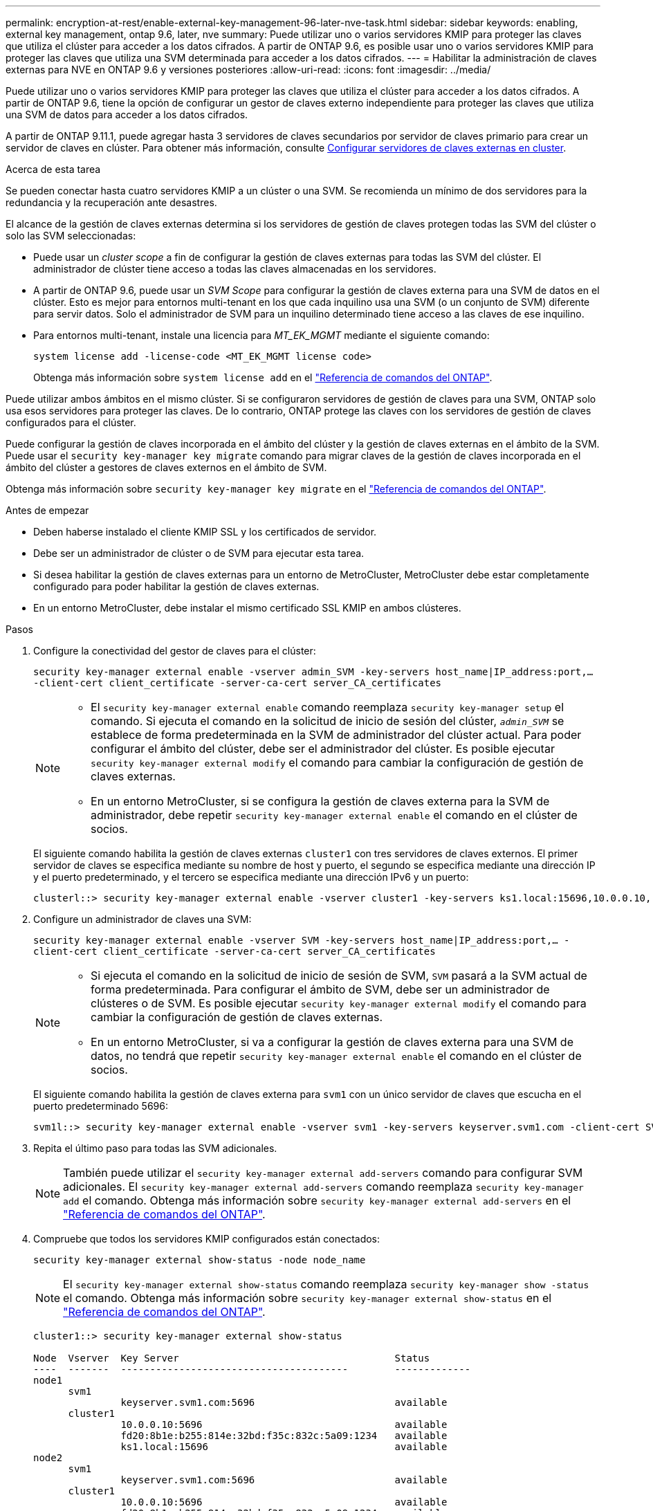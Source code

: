 ---
permalink: encryption-at-rest/enable-external-key-management-96-later-nve-task.html 
sidebar: sidebar 
keywords: enabling, external key management, ontap 9.6, later, nve 
summary: Puede utilizar uno o varios servidores KMIP para proteger las claves que utiliza el clúster para acceder a los datos cifrados. A partir de ONTAP 9.6, es posible usar uno o varios servidores KMIP para proteger las claves que utiliza una SVM determinada para acceder a los datos cifrados. 
---
= Habilitar la administración de claves externas para NVE en ONTAP 9.6 y versiones posteriores
:allow-uri-read: 
:icons: font
:imagesdir: ../media/


[role="lead"]
Puede utilizar uno o varios servidores KMIP para proteger las claves que utiliza el clúster para acceder a los datos cifrados. A partir de ONTAP 9.6, tiene la opción de configurar un gestor de claves externo independiente para proteger las claves que utiliza una SVM de datos para acceder a los datos cifrados.

A partir de ONTAP 9.11.1, puede agregar hasta 3 servidores de claves secundarios por servidor de claves primario para crear un servidor de claves en clúster. Para obtener más información, consulte xref:configure-cluster-key-server-task.html[Configurar servidores de claves externas en cluster].

.Acerca de esta tarea
Se pueden conectar hasta cuatro servidores KMIP a un clúster o una SVM. Se recomienda un mínimo de dos servidores para la redundancia y la recuperación ante desastres.

El alcance de la gestión de claves externas determina si los servidores de gestión de claves protegen todas las SVM del clúster o solo las SVM seleccionadas:

* Puede usar un _cluster scope_ a fin de configurar la gestión de claves externas para todas las SVM del clúster. El administrador de clúster tiene acceso a todas las claves almacenadas en los servidores.
* A partir de ONTAP 9.6, puede usar un _SVM Scope_ para configurar la gestión de claves externa para una SVM de datos en el clúster. Esto es mejor para entornos multi-tenant en los que cada inquilino usa una SVM (o un conjunto de SVM) diferente para servir datos. Solo el administrador de SVM para un inquilino determinado tiene acceso a las claves de ese inquilino.
* Para entornos multi-tenant, instale una licencia para _MT_EK_MGMT_ mediante el siguiente comando:
+
`system license add -license-code <MT_EK_MGMT license code>`

+
Obtenga más información sobre `system license add` en el link:https://docs.netapp.com/us-en/ontap-cli/system-license-add.html["Referencia de comandos del ONTAP"^].



Puede utilizar ambos ámbitos en el mismo clúster. Si se configuraron servidores de gestión de claves para una SVM, ONTAP solo usa esos servidores para proteger las claves. De lo contrario, ONTAP protege las claves con los servidores de gestión de claves configurados para el clúster.

Puede configurar la gestión de claves incorporada en el ámbito del clúster y la gestión de claves externas en el ámbito de la SVM. Puede usar el `security key-manager key migrate` comando para migrar claves de la gestión de claves incorporada en el ámbito del clúster a gestores de claves externos en el ámbito de SVM.

Obtenga más información sobre `security key-manager key migrate` en el link:https://docs.netapp.com/us-en/ontap-cli/security-key-manager-key-migrate.html["Referencia de comandos del ONTAP"^].

.Antes de empezar
* Deben haberse instalado el cliente KMIP SSL y los certificados de servidor.
* Debe ser un administrador de clúster o de SVM para ejecutar esta tarea.
* Si desea habilitar la gestión de claves externas para un entorno de MetroCluster, MetroCluster debe estar completamente configurado para poder habilitar la gestión de claves externas.
* En un entorno MetroCluster, debe instalar el mismo certificado SSL KMIP en ambos clústeres.


.Pasos
. Configure la conectividad del gestor de claves para el clúster:
+
`security key-manager external enable -vserver admin_SVM -key-servers host_name|IP_address:port,... -client-cert client_certificate -server-ca-cert server_CA_certificates`

+
[NOTE]
====
** El `security key-manager external enable` comando reemplaza `security key-manager setup` el comando. Si ejecuta el comando en la solicitud de inicio de sesión del clúster, `_admin_SVM_` se establece de forma predeterminada en la SVM de administrador del clúster actual. Para poder configurar el ámbito del clúster, debe ser el administrador del clúster. Es posible ejecutar `security key-manager external modify` el comando para cambiar la configuración de gestión de claves externas.
** En un entorno MetroCluster, si se configura la gestión de claves externa para la SVM de administrador, debe repetir `security key-manager external enable` el comando en el clúster de socios.


====
+
El siguiente comando habilita la gestión de claves externas `cluster1` con tres servidores de claves externos. El primer servidor de claves se especifica mediante su nombre de host y puerto, el segundo se especifica mediante una dirección IP y el puerto predeterminado, y el tercero se especifica mediante una dirección IPv6 y un puerto:

+
[listing]
----
clusterl::> security key-manager external enable -vserver cluster1 -key-servers ks1.local:15696,10.0.0.10,[fd20:8b1e:b255:814e:32bd:f35c:832c:5a09]:1234 -client-cert AdminVserverClientCert -server-ca-certs AdminVserverServerCaCert
----
. Configure un administrador de claves una SVM:
+
`security key-manager external enable -vserver SVM -key-servers host_name|IP_address:port,... -client-cert client_certificate -server-ca-cert server_CA_certificates`

+
[NOTE]
====
** Si ejecuta el comando en la solicitud de inicio de sesión de SVM, `SVM` pasará a la SVM actual de forma predeterminada. Para configurar el ámbito de SVM, debe ser un administrador de clústeres o de SVM. Es posible ejecutar `security key-manager external modify` el comando para cambiar la configuración de gestión de claves externas.
** En un entorno MetroCluster, si va a configurar la gestión de claves externa para una SVM de datos, no tendrá que repetir `security key-manager external enable` el comando en el clúster de socios.


====
+
El siguiente comando habilita la gestión de claves externa para `svm1` con un único servidor de claves que escucha en el puerto predeterminado 5696:

+
[listing]
----
svm1l::> security key-manager external enable -vserver svm1 -key-servers keyserver.svm1.com -client-cert SVM1ClientCert -server-ca-certs SVM1ServerCaCert
----
. Repita el último paso para todas las SVM adicionales.
+
[NOTE]
====
También puede utilizar el `security key-manager external add-servers` comando para configurar SVM adicionales. El `security key-manager external add-servers` comando reemplaza `security key-manager add` el comando. Obtenga más información sobre `security key-manager external add-servers` en el link:https://docs.netapp.com/us-en/ontap-cli/security-key-manager-external-add-servers.html["Referencia de comandos del ONTAP"^].

====
. Compruebe que todos los servidores KMIP configurados están conectados:
+
`security key-manager external show-status -node node_name`

+
[NOTE]
====
El `security key-manager external show-status` comando reemplaza `security key-manager show -status` el comando. Obtenga más información sobre `security key-manager external show-status` en el link:https://docs.netapp.com/us-en/ontap-cli/security-key-manager-external-show-status.html["Referencia de comandos del ONTAP"^].

====
+
[listing]
----
cluster1::> security key-manager external show-status

Node  Vserver  Key Server                                     Status
----  -------  ---------------------------------------        -------------
node1
      svm1
               keyserver.svm1.com:5696                        available
      cluster1
               10.0.0.10:5696                                 available
               fd20:8b1e:b255:814e:32bd:f35c:832c:5a09:1234   available
               ks1.local:15696                                available
node2
      svm1
               keyserver.svm1.com:5696                        available
      cluster1
               10.0.0.10:5696                                 available
               fd20:8b1e:b255:814e:32bd:f35c:832c:5a09:1234   available
               ks1.local:15696                                available

8 entries were displayed.
----
. Opcionalmente, convierta volúmenes de texto sin formato en volúmenes cifrados.
+
`volume encryption conversion start`

+
Debe haber configurado completamente un gestor de claves externo para poder convertir los volúmenes. En un entorno MetroCluster, debe configurarse un gestor de claves externo en ambos sitios.



.Información relacionada
* link:https://docs.netapp.com/us-en/ontap-cli/security-key-manager-setup.html["configuración del administrador de claves de seguridad"^]

